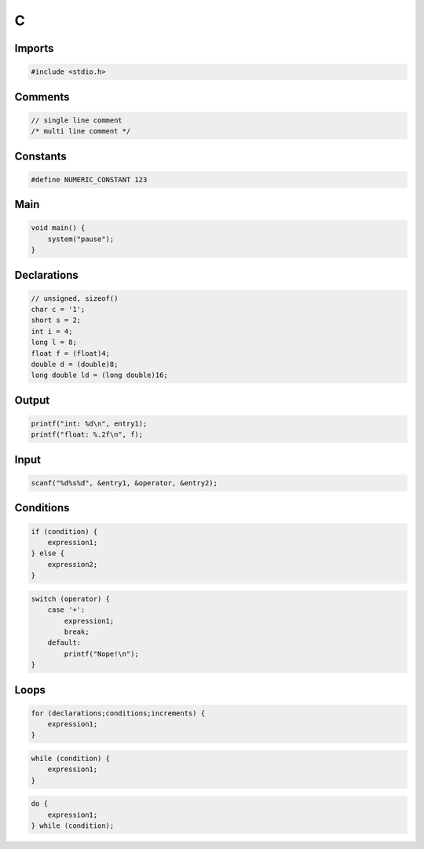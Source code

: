 C
=

Imports
-------

.. code:: c

 #include <stdio.h>

Comments
--------

.. code:: c

 // single line comment
 /* multi line comment */

Constants
---------

.. code:: c

 #define NUMERIC_CONSTANT 123

Main
----

.. code:: c

 void main() {
     system("pause");
 }

Declarations
------------

.. code:: c

 // unsigned, sizeof()
 char c = '1';
 short s = 2;
 int i = 4;
 long l = 8;
 float f = (float)4;
 double d = (double)8;
 long double ld = (long double)16;

Output
------

.. code:: c

 printf("int: %d\n", entry1);
 printf("float: %.2f\n", f);

Input
-----

.. code:: c

 scanf("%d%s%d", &entry1, &operator, &entry2);

Conditions
----------

.. code:: c

 if (condition) {
     expression1;
 } else {
     expression2;
 }

.. code:: c

 switch (operator) {
     case '+':
         expression1;
         break;
     default:
         printf("Nope!\n");
 }

Loops
-----

.. code:: c

 for (declarations;conditions;increments) {
     expression1;
 }

.. code:: c

 while (condition) {
     expression1;
 }

.. code:: c

 do {
     expression1;
 } while (condition);
